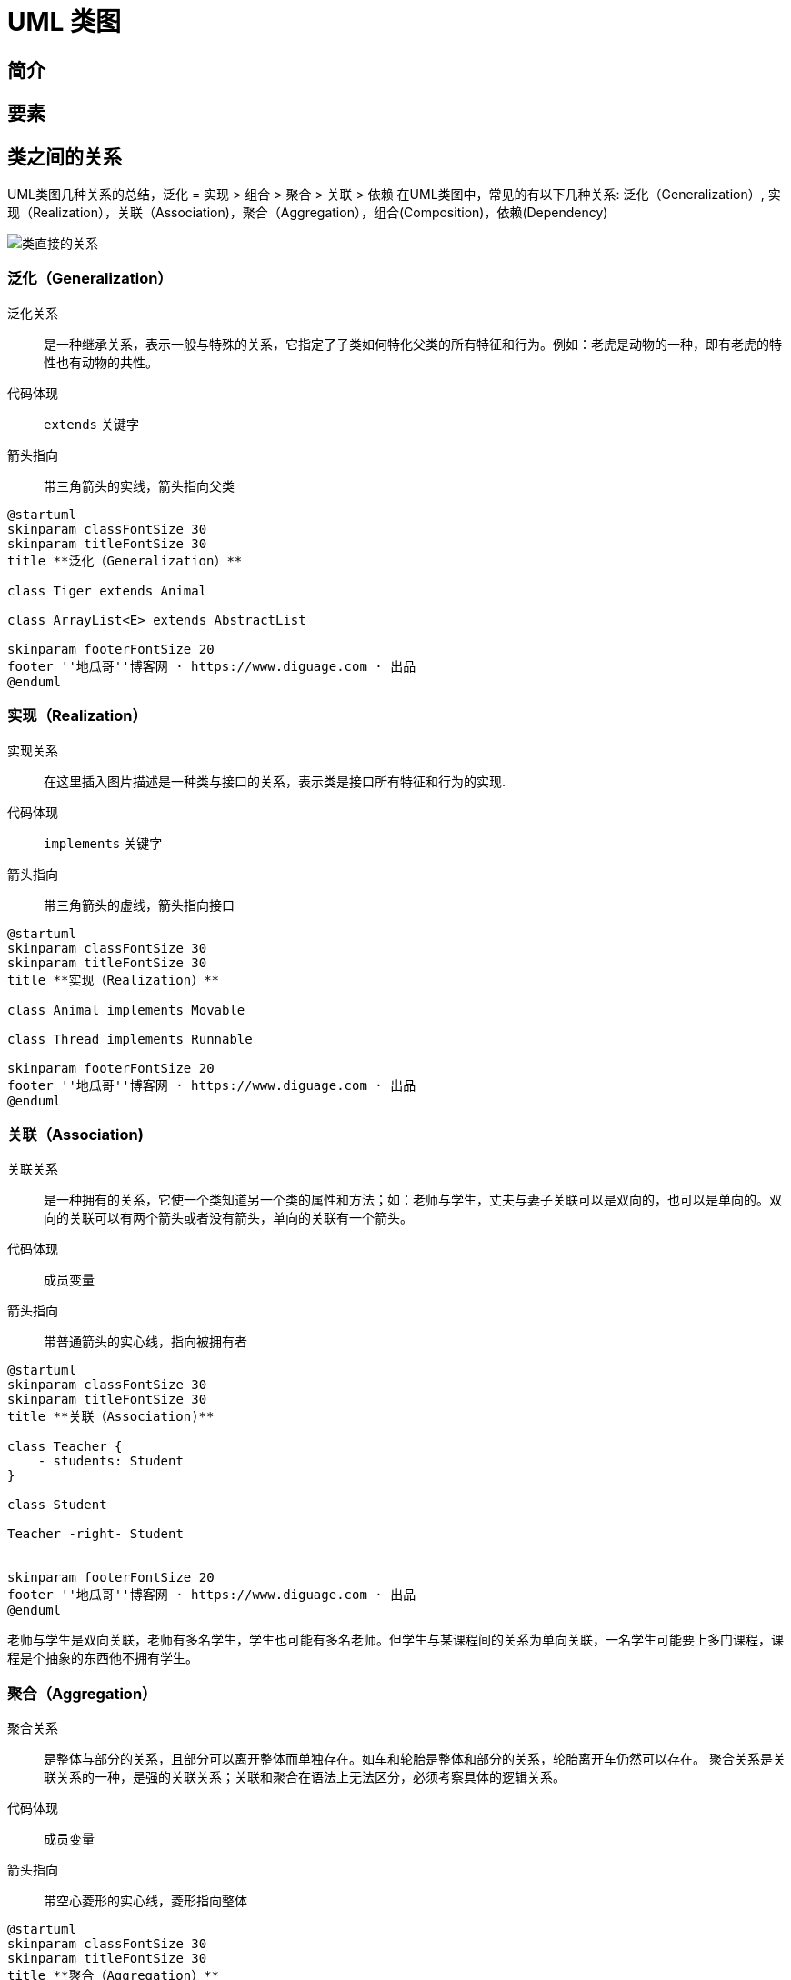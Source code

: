 [#class-diagram]
= UML 类图

== 简介

== 要素

== 类之间的关系

UML类图几种关系的总结，泛化 = 实现 > 组合 > 聚合 > 关联 > 依赖
在UML类图中，常见的有以下几种关系: 泛化（Generalization）, 实现（Realization），关联（Association)，聚合（Aggregation），组合(Composition)，依赖(Dependency)

image::images/relationships-between-classes.png[alt="类直接的关系",{image_attr}]

=== 泛化（Generalization）

泛化关系:: 是一种继承关系，表示一般与特殊的关系，它指定了子类如何特化父类的所有特征和行为。例如：老虎是动物的一种，即有老虎的特性也有动物的共性。

代码体现:: `extends` 关键字

箭头指向:: 带三角箭头的实线，箭头指向父类

[plantuml,{diagram_attr}]
....
@startuml
skinparam classFontSize 30
skinparam titleFontSize 30
title **泛化（Generalization）**

class Tiger extends Animal

class ArrayList<E> extends AbstractList

skinparam footerFontSize 20
footer ''地瓜哥''博客网 · https://www.diguage.com · 出品
@enduml
....

=== 实现（Realization）

实现关系:: 在这里插入图片描述是一种类与接口的关系，表示类是接口所有特征和行为的实现.

代码体现:: `implements` 关键字

箭头指向:: 带三角箭头的虚线，箭头指向接口

[plantuml,{diagram_attr}]
....
@startuml
skinparam classFontSize 30
skinparam titleFontSize 30
title **实现（Realization）**

class Animal implements Movable

class Thread implements Runnable

skinparam footerFontSize 20
footer ''地瓜哥''博客网 · https://www.diguage.com · 出品
@enduml
....

=== 关联（Association)

关联关系:: 是一种拥有的关系，它使一个类知道另一个类的属性和方法；如：老师与学生，丈夫与妻子关联可以是双向的，也可以是单向的。双向的关联可以有两个箭头或者没有箭头，单向的关联有一个箭头。

代码体现:: 成员变量

箭头指向:: 带普通箭头的实心线，指向被拥有者

[plantuml,{diagram_attr}]
....
@startuml
skinparam classFontSize 30
skinparam titleFontSize 30
title **关联（Association)**

class Teacher {
    - students: Student
}

class Student

Teacher -right- Student


skinparam footerFontSize 20
footer ''地瓜哥''博客网 · https://www.diguage.com · 出品
@enduml
....

老师与学生是双向关联，老师有多名学生，学生也可能有多名老师。但学生与某课程间的关系为单向关联，一名学生可能要上多门课程，课程是个抽象的东西他不拥有学生。

=== 聚合（Aggregation）

聚合关系:: 是整体与部分的关系，且部分可以离开整体而单独存在。如车和轮胎是整体和部分的关系，轮胎离开车仍然可以存在。
聚合关系是关联关系的一种，是强的关联关系；关联和聚合在语法上无法区分，必须考察具体的逻辑关系。

代码体现:: 成员变量

箭头指向:: 带空心菱形的实心线，菱形指向整体

[plantuml,{diagram_attr}]
....
@startuml
skinparam classFontSize 30
skinparam titleFontSize 30
title **聚合（Aggregation）**

class Car {
    - engine: Engine
    - tire: Tire
}

Car o-left- Engine

Car o-right- Tire


skinparam footerFontSize 20
footer ''地瓜哥''博客网 · https://www.diguage.com · 出品
@enduml
....

小技巧：空心菱形表示聚合，好聚好散，所以生命周期可以不同。

=== 组合(Composition)

组合关系:: 是整体与部分的关系，但部分不能离开整体而单独存在。如公司和部门是整体和部分的关系，没有公司就不存在部门。
+
组合关系是关联关系的一种，是比聚合关系还要强的关系，它要求普通的聚合关系中代表整体的对象负责代表部分的对象的生命周期。

代码体现:: 成员变量

箭头指向:: 带实心菱形的实线，菱形指向整体

[plantuml,{diagram_attr}]
....
@startuml
skinparam classFontSize 30
skinparam titleFontSize 30
title **组合(Composition)**

class Dog {
    - head: Head
    - tail: Tail
    - ear： Ear
}

Dog *-left- Head

Dog "1" *-right- "1" Tail

Dog "1" *-- "2" Ear


skinparam footerFontSize 20
footer ''地瓜哥''博客网 · https://www.diguage.com · 出品
@enduml
....

== 参考资料

. https://zhuanlan.zhihu.com/p/93289356[UML:类图关系总结 - 知乎^]
. http://jiagoushi.pro/book/export/html/1213[【软件设计】UML中关联，聚合和组合区别^]
. https://www.visual-paradigm.com/guide/uml-unified-modeling-language/uml-class-diagram-tutorial/[UML Class Diagram Tutorial^]